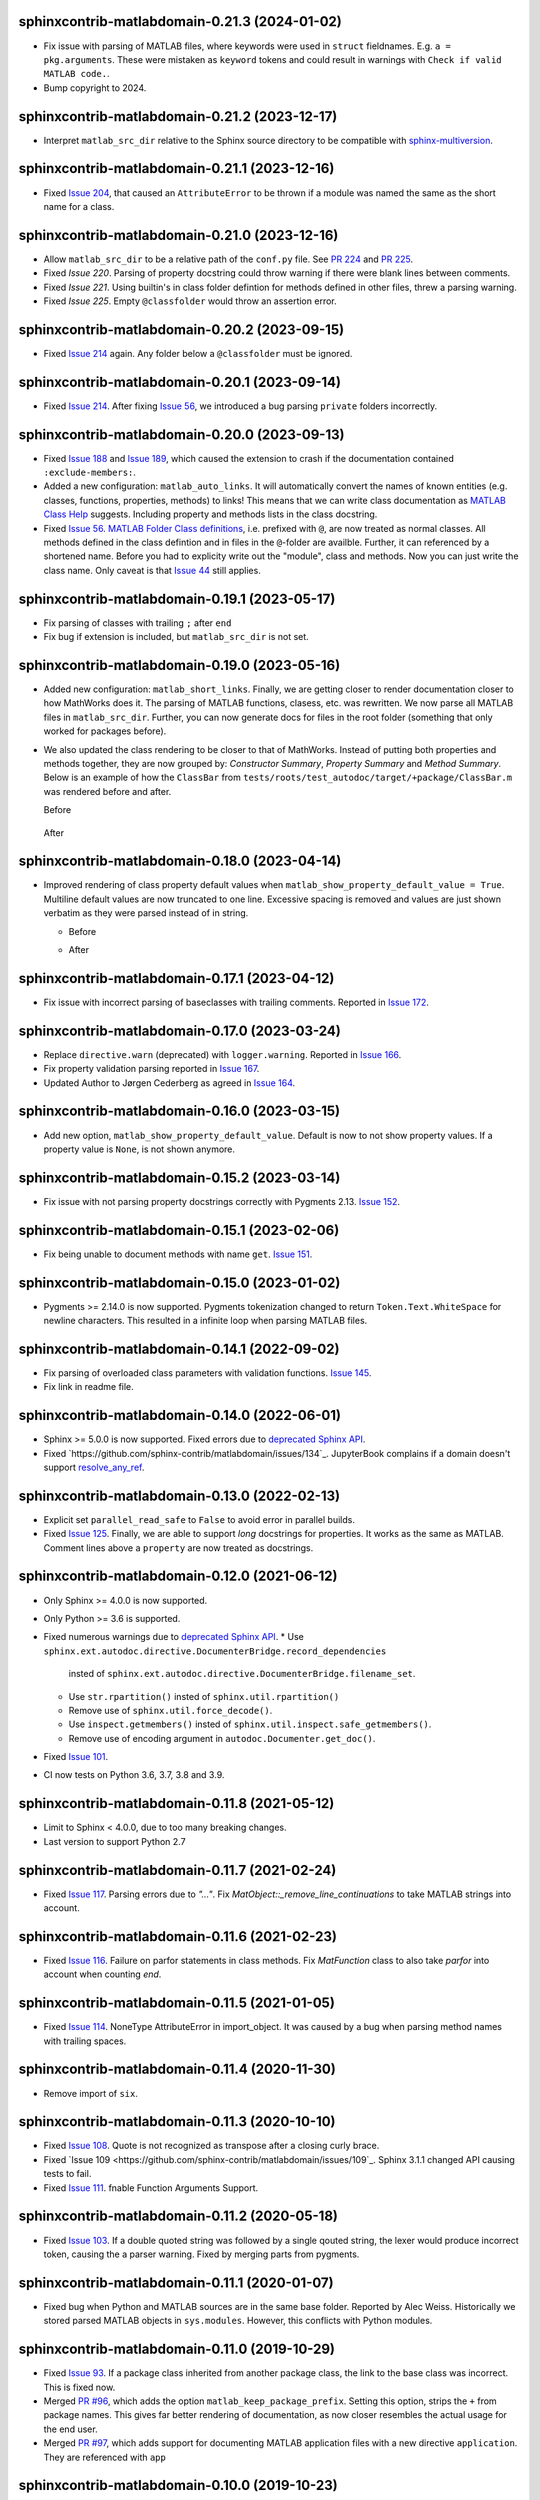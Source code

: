 sphinxcontrib-matlabdomain-0.21.3 (2024-01-02)
==============================================

* Fix issue with parsing of MATLAB files, where keywords were used in ``struct``
  fieldnames. E.g. ``a = pkg.arguments``. These were mistaken as ``keyword``
  tokens and could result in warnings with ``Check if valid MATLAB code.``.
* Bump copyright to 2024.

sphinxcontrib-matlabdomain-0.21.2 (2023-12-17)
==============================================

* Interpret ``matlab_src_dir`` relative to the Sphinx source directory to be
  compatible with `sphinx-multiversion`_.

.. _sphinx-multiversion: https://pypi.org/project/sphinx-multiversion/


sphinxcontrib-matlabdomain-0.21.1 (2023-12-16)
==============================================

* Fixed `Issue 204`_, that caused an ``AttributeError`` to be thrown if a module
  was named the same as the short name for a class.

.. _Issue 204: https://github.com/sphinx-contrib/matlabdomain/issues/204


sphinxcontrib-matlabdomain-0.21.0 (2023-12-16)
==============================================

* Allow ``matlab_src_dir`` to be a relative path of the ``conf.py`` file. See
  `PR 224`_ and `PR 225`_.
* Fixed `Issue 220`. Parsing of property docstring could throw warning if there
  were blank lines between comments.
* Fixed `Issue 221`. Using builtin's in class folder defintion for methods
  defined in other files, threw a parsing warning.
* Fixed `Issue 225`. Empty ``@classfolder`` would throw an assertion error.

.. _Issue 220: https://github.com/sphinx-contrib/matlabdomain/issues/220
.. _Issue 221: https://github.com/sphinx-contrib/matlabdomain/issues/221
.. _Issue 225: https://github.com/sphinx-contrib/matlabdomain/issues/225
.. _PR 224: https://github.com/sphinx-contrib/matlabdomain/pull/224
.. _PR 225: https://github.com/sphinx-contrib/matlabdomain/pull/225


sphinxcontrib-matlabdomain-0.20.2 (2023-09-15)
==============================================

* Fixed `Issue 214`_ again. Any folder below a ``@classfolder`` must be ignored.


sphinxcontrib-matlabdomain-0.20.1 (2023-09-14)
==============================================

* Fixed `Issue 214`_. After fixing `Issue 56`_, we introduced a bug parsing
  ``private`` folders incorrectly.

.. _Issue 214: https://github.com/sphinx-contrib/matlabdomain/issues/214


sphinxcontrib-matlabdomain-0.20.0 (2023-09-13)
==============================================

* Fixed `Issue 188`_ and `Issue 189`_, which caused the extension to crash if
  the documentation contained ``:exclude-members:``.
* Added a new configuration: ``matlab_auto_links``. It will automatically
  convert the names of known entities (e.g. classes, functions, properties,
  methods) to links! This means that we can write class documentation as `MATLAB
  Class Help`_ suggests. Including property and methods lists in the class
  docstring.
* Fixed `Issue 56`_. `MATLAB Folder Class definitions`_, i.e. prefixed with
  ``@``, are now treated as normal classes. All methods defined in the class
  defintion and in files in the ``@``-folder are availble. Further, it can
  referenced by a shortened name. Before you had to explicity write out the
  "module", class and methods. Now you can just write the class name. Only
  caveat is that `Issue 44`_ still applies.

.. _Issue 44: https://github.com/sphinx-contrib/matlabdomain/issues/44
.. _Issue 56: https://github.com/sphinx-contrib/matlabdomain/issues/56
.. _Issue 188: https://github.com/sphinx-contrib/matlabdomain/issues/188
.. _Issue 189: https://github.com/sphinx-contrib/matlabdomain/issues/189
.. _MATLAB Class Help:  https://mathworks.com/help/matlab/matlab_prog/create-help-for-classes.html
.. _MATLAB Folder Class definitions: https://mathworks.com/help/matlab/matlab_oop/organizing-classes-in-folders.html


sphinxcontrib-matlabdomain-0.19.1 (2023-05-17)
==============================================

* Fix parsing of classes with trailing ``;`` after ``end``
* Fix bug if extension is included, but ``matlab_src_dir`` is not set.


sphinxcontrib-matlabdomain-0.19.0 (2023-05-16)
==============================================

* Added new configuration: ``matlab_short_links``. Finally, we are getting
  closer to render documentation closer to how MathWorks does it. The parsing of
  MATLAB functions, clasess, etc. was rewritten. We now parse all MATLAB files
  in ``matlab_src_dir``. Further, you can now generate docs for files in the
  root folder (something that only worked for packages before).
* We also updated the class rendering to be closer to that of MathWorks. Instead
  of putting both properties and methods together, they are now grouped by:
  *Constructor Summary*, *Property Summary* and *Method Summary*. Below is an
  example of how the ``ClassBar`` from
  ``tests/roots/test_autodoc/target/+package/ClassBar.m`` was rendered before
  and after.

  Before

    .. image:: docs/render_classes_0.18.0.png
      :alt: Rendering of default ``ClassBar.m`` in 0.18.0

  After

    .. image:: docs/render_classes_0.19.0.png
      :alt: Rendering of default ``ClassBar.m`` in 0.19.0


sphinxcontrib-matlabdomain-0.18.0 (2023-04-14)
==============================================

* Improved rendering of class property default values when
  ``matlab_show_property_default_value = True``. Multiline default values are
  now truncated to one line. Excessive spacing is removed and values are just
  shown verbatim as they were parsed instead of in string.

  * Before

    .. image:: docs/render_default_values_0.17.1.png
      :alt: Rendering default property values in 0.17.1

  * After

    .. image:: docs/render_default_values_0.18.0.png
      :alt: Rendering default property values in 0.18.0


sphinxcontrib-matlabdomain-0.17.1 (2023-04-12)
==============================================

* Fix issue with incorrect parsing of baseclasses with trailing comments.
  Reported in `Issue 172 <https://github.com/sphinx-contrib/matlabdomain/issues/172>`_.


sphinxcontrib-matlabdomain-0.17.0 (2023-03-24)
==============================================

* Replace ``directive.warn`` (deprecated) with ``logger.warning``. Reported in
  `Issue 166 <https://github.com/sphinx-contrib/matlabdomain/issues/166>`_.
* Fix property validation parsing reported in
  `Issue 167 <https://github.com/sphinx-contrib/matlabdomain/issues/167>`_.
* Updated Author to Jørgen Cederberg as agreed in
  `Issue 164 <https://github.com/sphinx-contrib/matlabdomain/issues/164>`_.


sphinxcontrib-matlabdomain-0.16.0 (2023-03-15)
==============================================

* Add new option, ``matlab_show_property_default_value``. Default is now to not
  show property values. If a property value is ``None``, is not shown anymore.


sphinxcontrib-matlabdomain-0.15.2 (2023-03-14)
==============================================

* Fix issue with not parsing property docstrings correctly with Pygments 2.13.
  `Issue 152 <https://github.com/sphinx-contrib/matlabdomain/issues/152>`_.


sphinxcontrib-matlabdomain-0.15.1 (2023-02-06)
==============================================

* Fix being unable to document methods with name ``get``.
  `Issue 151 <https://github.com/sphinx-contrib/matlabdomain/issues/151>`_.


sphinxcontrib-matlabdomain-0.15.0 (2023-01-02)
==============================================

* Pygments >= 2.14.0 is now supported. Pygments tokenization changed to return
  ``Token.Text.WhiteSpace`` for newline characters. This resulted in a infinite
  loop when parsing MATLAB files.


sphinxcontrib-matlabdomain-0.14.1 (2022-09-02)
==============================================

* Fix parsing of overloaded class parameters with validation functions.
  `Issue 145 <https://github.com/sphinx-contrib/matlabdomain/issues/145>`_.
* Fix link in readme file.


sphinxcontrib-matlabdomain-0.14.0 (2022-06-01)
==============================================

* Sphinx >= 5.0.0 is now supported. Fixed errors due to `deprecated Sphinx API`_.
* Fixed `https://github.com/sphinx-contrib/matlabdomain/issues/134`_.
  JupyterBook complains if a domain doesn't support resolve_any_ref_.

.. _`resolve_any_ref`: https://www.sphinx-doc.org/en/master/extdev/domainapi.html?highlight=resolve_any_xref#sphinx.domains.Domain.resolve_any_xref


sphinxcontrib-matlabdomain-0.13.0 (2022-02-13)
==============================================

* Explicit set ``parallel_read_safe`` to ``False`` to avoid error in parallel
  builds.
* Fixed `Issue 125 <https://github.com/sphinx-contrib/matlabdomain/issues/125>`_.
  Finally, we are able to support *long* docstrings for properties. It works as
  the same as MATLAB. Comment lines above a ``property`` are now treated as
  docstrings.


sphinxcontrib-matlabdomain-0.12.0 (2021-06-12)
==============================================

* Only Sphinx >= 4.0.0 is now supported.
* Only Python >= 3.6 is supported.
* Fixed numerous warnings due to `deprecated Sphinx API`_.
  * Use ``sphinx.ext.autodoc.directive.DocumenterBridge.record_dependencies``
    insted of ``sphinx.ext.autodoc.directive.DocumenterBridge.filename_set``.
  * Use ``str.rpartition()`` insted of ``sphinx.util.rpartition()``
  * Remove use of ``sphinx.util.force_decode()``.
  * Use ``inspect.getmembers()`` insted of
    ``sphinx.util.inspect.safe_getmembers()``.
  * Remove use of encoding argument in ``autodoc.Documenter.get_doc()``.
* Fixed `Issue 101 <https://github.com/sphinx-contrib/matlabdomain/issues/101>`_.
* CI now tests on Python 3.6, 3.7, 3.8 and 3.9.


sphinxcontrib-matlabdomain-0.11.8 (2021-05-12)
==============================================

*  Limit to Sphinx < 4.0.0, due to too many breaking changes.
*  Last version to support Python 2.7


sphinxcontrib-matlabdomain-0.11.7 (2021-02-24)
==============================================

* Fixed `Issue 117 <https://github.com/sphinx-contrib/matlabdomain/issues/117>`_.
  Parsing errors due to `"..."`.  Fix `MatObject::_remove_line_continuations`
  to take MATLAB strings into account.


sphinxcontrib-matlabdomain-0.11.6 (2021-02-23)
==============================================

* Fixed `Issue 116 <https://github.com/sphinx-contrib/matlabdomain/issues/116>`_.
  Failure on parfor statements in class methods. Fix `MatFunction` class to
  also take `parfor` into account when counting `end`.


sphinxcontrib-matlabdomain-0.11.5 (2021-01-05)
==============================================

* Fixed `Issue 114 <https://github.com/sphinx-contrib/matlabdomain/issues/114>`_.
  NoneType AttributeError in import_object. It was caused by a bug when parsing
  method names with trailing spaces.


sphinxcontrib-matlabdomain-0.11.4 (2020-11-30)
==============================================

* Remove import of ``six``.


sphinxcontrib-matlabdomain-0.11.3 (2020-10-10)
==============================================

* Fixed `Issue 108 <https://github.com/sphinx-contrib/matlabdomain/issues/108>`_.
  Quote is not recognized as transpose after a closing curly brace.

* Fixed `Issue 109 <https://github.com/sphinx-contrib/matlabdomain/issues/109`_.
  Sphinx 3.1.1 changed API causing tests to fail.

* Fixed `Issue 111 <https://github.com/sphinx-contrib/matlabdomain/issues/111>`_.
  fnable Function Arguments Support.



sphinxcontrib-matlabdomain-0.11.2 (2020-05-18)
==============================================

* Fixed `Issue 103 <https://github.com/sphinx-contrib/matlabdomain/issues/103>`_.
  If a double quoted string was followed by a single qouted string, the lexer
  would produce incorrect token, causing the a parser warning. Fixed by merging
  parts from pygments.


sphinxcontrib-matlabdomain-0.11.1 (2020-01-07)
==============================================

* Fixed bug when Python and MATLAB sources are in the same base folder. Reported
  by Alec Weiss. Historically we stored parsed MATLAB objects in
  ``sys.modules``. However, this conflicts with Python modules.


sphinxcontrib-matlabdomain-0.11.0 (2019-10-29)
==============================================

* Fixed `Issue 93 <https://github.com/sphinx-contrib/matlabdomain/issues/93>`_.
  If a package class inherited from another package class, the link to the base
  class was incorrect. This is fixed now.
* Merged `PR #96 <https://github.com/sphinx-contrib/matlabdomain/pull/96>`_,
  which adds the option ``matlab_keep_package_prefix``. Setting this option,
  strips the ``+`` from package names. This gives far better rendering of
  documentation, as now closer resembles the actual usage for the end user.
* Merged `PR #97 <https://github.com/sphinx-contrib/matlabdomain/pull/97>`_,
  which adds support for documenting MATLAB application files with a new
  directive ``application``. They are referenced with ``app``


sphinxcontrib-matlabdomain-0.10.0 (2019-10-23)
==============================================

* Fixed `Issue 63 <https://github.com/sphinx-contrib/matlabdomain/issues/63>`_.
  Finally, documents can have Python and MATLAB sources auto-documented
  together. Before, the MATLAB autodoc directives shadowed the Python
  directives, making it impossible for them to co-exist. The MATLAB modules now
  have their own module index generated.


sphinxcontrib-matlabdomain-0.9.0 (2019-05-29)
=============================================

* Merge `PR #92 <https://github.com/sphinx-contrib/matlabdomain/pull/92>`_
  Fix autodoc parsing error when source matlab file is not encoded as UTF-8.
  This adds the option ``matlab_src_encoding``, where one can define a different
  source file encoding. Default is to use utf-8, where unknown characters are
  replaced with �. This fixes a long time issue with the parser failing with
  non utf-8 files.


sphinxcontrib-matlabdomain-0.8.0 (2019-05-11)
=============================================

* Fixed `Issue 91 <https://github.com/sphinx-contrib/matlabdomain/issues/91>`_.
  Static methods in folder based classes.
* Replaced Pygments MATLAB lexer with own. Removes issues with functions being
  incorrectly parsed, handles double qouted string correctly.


sphinxcontrib-matlabdomain-0.7.1 (2019-04-03)
=============================================

* Fixed `Issue 90 <https://github.com/sphinx-contrib/matlabdomain/issues/90>`_.
  Wrong function name parsed when method escapes first argument with ~.


sphinxcontrib-matlabdomain-0.7.0 (2019-03-29)
=============================================
* Support for Sphinx >=2.0.0. Fixes
  `Issue 89 <https://github.com/sphinx-contrib/matlabdomain/issues/84>`_.


sphinxcontrib-matlabdomain-0.6.0 (2019-03-29)
=============================================
* Limit to Sphinx <2.0.0 as a temporary fix, until support for Sphinx 2.0.0 is
  fixed.


sphinxcontrib-matlabdomain-0.5.0 (2019-02-02)
=============================================

* Fixed `Issue 84 <https://github.com/sphinx-contrib/matlabdomain/issues/84>`_.
  Undocumented members are always included regardless of :undoc-members:.
* Fixed `Issue 85 <https://github.com/sphinx-contrib/matlabdomain/issues/65>`_.
  Matlab parsing "seems" to hang if code contains a bunch of "%" consecutively.
  Thanks to GulyasGergelyR for reporting and providing a much better solution.
* Fixed `Issue 86 <https://github.com/sphinx-contrib/matlabdomain/issues/86>`_.
  Handles the ``DeprecationWarning: `formatargspec` is deprecated since Python
  3.5. Use `signature` and the `Signature` object directly.
* Fixed `Issue 87 <https://github.com/sphinx-contrib/matlabdomain/issues/87>`_.
  Strings in double quotes are not parsed correctly by pygments.
* Closed `Issue 82 <https://github.com/sphinx-contrib/matlabdomain/issues/82>`_.
  Instead of renaming getter and setter functions to `get_whatever`, they are
  not documented anymore. This is in line with MATLAB documentation
  https://se.mathworks.com/help/matlab/matlab_oop/property-access-methods.html,
  as these functions cannot be called directly.


sphinxcontrib-matlabdomain-0.4.0 (2018-10-05)
=============================================

* Fixed `Issue 69 <https://github.com/sphinx-contrib/matlabdomain/issues/69>`_.
  Autodoc for script header. Thanks to Hugo Leblanc for this contribution.


sphinxcontrib-matlabdomain-0.3.5 (2018-09-28)
=============================================

* Fixed `Issue 79 <https://github.com/sphinx-contrib/matlabdomain/issues/79>`_.
  Enumerations and events cause premature end of m-file parsing.


sphinxcontrib-matlabdomain-0.3.4 (2018-09-13)
=============================================

* Adapt to Sphinx 1.8.


sphinxcontrib-matlabdomain-0.3.3 (2018-07-13)
=============================================

* Fixed bug where a line continuation (...) in a string could cause the parser
  to fail.

* Fixed bug introduced in 0.3.2. The word 'function' was also replaced in
  docstrings.


sphinxcontrib-matlabdomain-0.3.2 (2018-07-12)
=============================================

* Fixed bug where a MATLAB class method containing a variable starting with
  'function' would cause the parser to fail.


sphinxcontrib-matlabdomain-0.3.1 (2018-07-12)
=============================================

* Fixed bug where a MATLAB script with only comments would cause an error.


sphinxcontrib-matlabdomain-0.3.0 (2018-04-10)
==============================================

* Fixed `Issue 66 <https://github.com/sphinx-contrib/matlabdomain/issues/66>`_.
  Sphinx 1.7 broke autodoc :members: functionality.
* Changed the requirement to Sphinx >= 1.7.2!


sphinxcontrib-matlabdomain-0.2.17 (2018-04-09)
==============================================

* Fixed `Issue 66 <https://github.com/sphinx-contrib/matlabdomain/issues/66>`_.
  Sphinx 1.7 broke autodoc :members: functionality.
* In this release Sphinx is locked to versions below 1.7, the next release will
  require Sphinx > 1.7.
* Added tests of autodoc capabilities.


sphinxcontrib-matlabdomain-0.2.16 (2018-03-05)
==============================================

* Fixed `Issue 13 <https://github.com/sphinx-contrib/matlabdomain/issues/13>`_.
  crashes if filename and classname are different.
* Fixed `Issue 19 <https://github.com/sphinx-contrib/matlabdomain/issues/19>`_.
  crashes if classdef docstring is not indented
* Fixed `Issue #41 <https://github.com/sphinx-contrib/matlabdomain/issues/41>`_.
  Problem with non ascii characters.


sphinxcontrib-matlabdomain-0.2.15 (2018-02-25)
==============================================

* Fixed `Issue #30 <https://github.com/sphinx-contrib/matlabdomain/issues/30>`_.
  Some definition of attributes for the "properties" or "methods" blocks causes
  Sphinx to crash.
* Fixed `Issue #57 <https://github.com/sphinx-contrib/matlabdomain/issues/57>`_.
  Parser fails while parsing new syntax extensions for the class properties.


sphinxcontrib-matlabdomain-0.2.14 (2018-02-23)
==============================================

* Merge `PR #60 <https://github.com/sphinx-contrib/matlabdomain/pull/60>`_
  Dependency fix for Sphinx 1.7.
* Added cleobis to as contributor


sphinxcontrib-matlabdomain-0.2.13 (2018-01-12)
==============================================

* Fix bug when parsing a function without output and no parentheses.
* Better error messages during parsing of functions.


sphinxcontrib-matlabdomain-0.2.12 (2018-01-10)
==============================================

* Fixed `Issue #27 <https://github.com/sphinx-contrib/matlabdomain/issues/27>`_.
  An "events" block in a class causes Sphinx to hang.
* Fixed `Issue #52 <https://github.com/sphinx-contrib/matlabdomain/issues/52>`_.
  An "enumeration" block in a class causes Sphinx to hang
* Merge `PR #51 <https://github.com/sphinx-contrib/matlabdomain/pull/51>`_
  better exception, when input args contains "..."
* Added Christoph Boeddeker as author.


sphinxcontrib-matlabdomain-0.2.11 (2017-11-28)
==============================================

* Fixed `Issue #42 <https://github.com/sphinx-contrib/matlabdomain/issues/42>`_.
  Comment strings after a function docstring are not included in the docstring
  anymore.
* Fixed `Issue #50 <https://github.com/sphinx-contrib/matlabdomain/issues/50>`_.
  Added Lukas Drude as author.


sphinxcontrib-matlabdomain-0.2.10 (2017-11-27)
==============================================

* Add Jørgen Cederberg as maintainer.
* Change bitbucket links to github ditto.


sphinxcontrib-matlabdomain-0.2.9 (2017-11-23)
=============================================

Development migrated to https://github.com/sphinx-contrib/matlabdomain

* Merge `PR #1 <https://github.com/sphinx-contrib/matlabdomain/pull/1>`_


sphinxcontrib-matlabdomain-0.2.8 (2016-12-15)
=============================================

* merge PR #2 nested functions


sphinxcontrib-matlabdomain-0.2.6 (2014-11-10)
=============================================

* fix issues #30


sphinxcontrib-matlabdomain-0.2.5 (2014-10-02)
=============================================

* fix issues #21
* changeset 8f18a8f adds [+@]? to regular expression for matlab signatures
* add Octave to sphinx-contrib README and link to sphinxcontrib-matlabdomain on
  PyPI
* update and include CHANGES in README so they're in PyPI documentation


sphinxcontrib-matlabdomain-0.2.4 (2014-02-21)
=============================================

* fix issues #17, #18
* vastly simplify regex used to remove ellipsis from function signatures
* save parsed mat_types in modules that are saved in sys.modules, and
  retrieve them instead of re-parsing mfiles everytime!


sphinxcontrib-matlabdomain-0.2.3 (2014-02-20)
=============================================

* fix critical bug in class properties, arrays and expressions with ellipsis
  were incorrectly handled


sphinxcontrib-matlabdomain-0.2.2 (2014-01-26)
=============================================

* fix ellipsis in function in output arg
* fix bases getter method had no default, so crashing build
* add catchall warning if getter fails and no default in MatObject.getter()
* fix local path used to index sys.module, instead of full path, oops!
* fix left-strip dot if in basedir, root_mod is '', so join yields ".test_data"


sphinxcontrib-matlabdomain-0.2.1 (2014-01-24)
=============================================

* allow property defaults to span multiple lines, even w/o ellipsis, and ignore
  ellipsis comments
* correct Pygments ellipsis not allowed in function signature error
* allow builtin names to be used as property names
* fix keyword-end counter bugs, add group incrementer counter, incl curly-braces
* fix module has no docstring attr bug in MatModuleAnalyzer
* allow empty property block
* allow no function return or empty input args


sphinxcontrib-matlabdomain-0.2 (2014-01-23)
===========================================

* add autodoc capabilities for MATLAB domain


sphinxcontrib-matlabdomain-0.1 (2013-04-25)
===========================================

* create a Sphinx domain for MATLAB
* override standard domain to remove py modules index

.. _`deprecated Sphinx API`: https://www.sphinx-doc.org/en/master/extdev/deprecated.html
